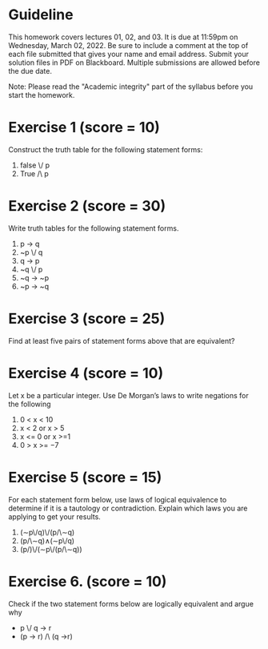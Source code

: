 * Guideline

  This homework covers lectures 01, 02, and 03. It is due at 11:59pm on Wednesday, March 02, 2022. 
Be sure to include a comment at the top of each file submitted that gives your name and email address.
Submit your solution files in PDF on Blackboard. Multiple submissions are allowed before the due date.

Note: Please read the "Academic integrity" part of the syllabus before you start the homework. 


* Exercise 1 (score = 10)
Construct the truth table for the following statement forms:

1. false \/ p 
2. True /\ p

   
* Exercise 2 (score = 30)

Write truth tables for the following statement  forms.

1. p -> q
2. ~p \/ q
3. q -> p
4. ~q \/ p
5. ~q -> ~p
6. ~p -> ~q             

* Exercise 3   (score = 25)
   
Find at least five pairs of   statement forms above that are equivalent?



* Exercise 4 (score = 10)
   
Let x be a particular integer. Use De Morgan’s laws to write negations for the following

1. 0 < x < 10
2. x < 2 or x > 5
3. x <= 0 or x >=1 
4. 0 > x >= −7



* Exercise 5 (score = 15)
For each  statement form below, use laws of logical equivalence to determine  if it is a tautology or contradiction. Explain which laws you are applying to  get your results. 

1.  (∼p\/q)\/(p/\∼q)
2. (p/\∼q)∧(∼p\/q)
3. (p/\q)\/(∼p\/(p/\∼q))  


* Exercise 6. (score = 10)

  Check if the two statement forms below are logically equivalent and argue why

-  p \/ q -> r
- (p -> r) /\ (q ->r)


  

  
